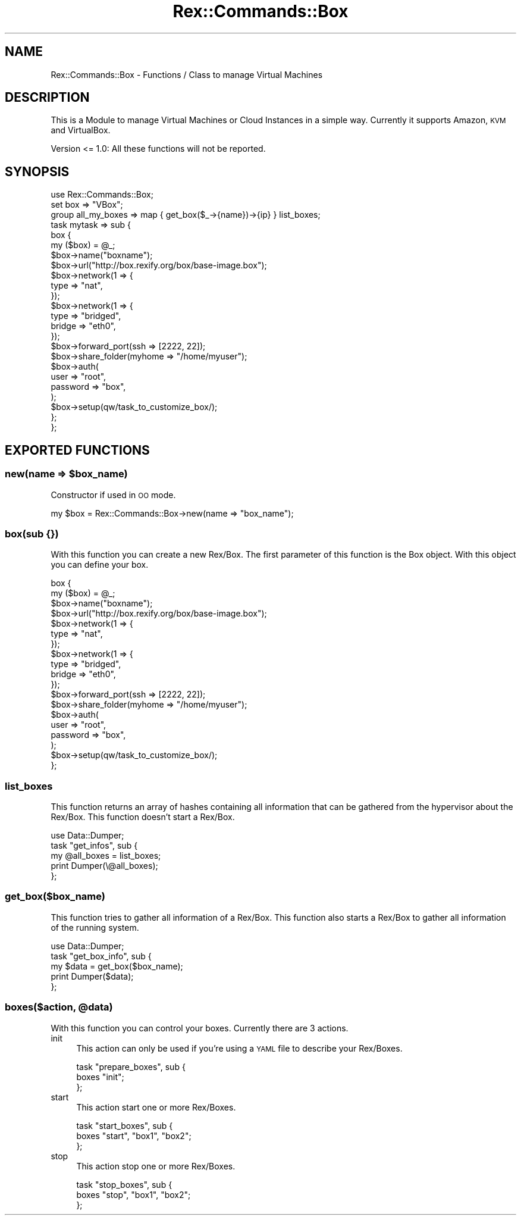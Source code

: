 .\" Automatically generated by Pod::Man 4.14 (Pod::Simple 3.40)
.\"
.\" Standard preamble:
.\" ========================================================================
.de Sp \" Vertical space (when we can't use .PP)
.if t .sp .5v
.if n .sp
..
.de Vb \" Begin verbatim text
.ft CW
.nf
.ne \\$1
..
.de Ve \" End verbatim text
.ft R
.fi
..
.\" Set up some character translations and predefined strings.  \*(-- will
.\" give an unbreakable dash, \*(PI will give pi, \*(L" will give a left
.\" double quote, and \*(R" will give a right double quote.  \*(C+ will
.\" give a nicer C++.  Capital omega is used to do unbreakable dashes and
.\" therefore won't be available.  \*(C` and \*(C' expand to `' in nroff,
.\" nothing in troff, for use with C<>.
.tr \(*W-
.ds C+ C\v'-.1v'\h'-1p'\s-2+\h'-1p'+\s0\v'.1v'\h'-1p'
.ie n \{\
.    ds -- \(*W-
.    ds PI pi
.    if (\n(.H=4u)&(1m=24u) .ds -- \(*W\h'-12u'\(*W\h'-12u'-\" diablo 10 pitch
.    if (\n(.H=4u)&(1m=20u) .ds -- \(*W\h'-12u'\(*W\h'-8u'-\"  diablo 12 pitch
.    ds L" ""
.    ds R" ""
.    ds C` ""
.    ds C' ""
'br\}
.el\{\
.    ds -- \|\(em\|
.    ds PI \(*p
.    ds L" ``
.    ds R" ''
.    ds C`
.    ds C'
'br\}
.\"
.\" Escape single quotes in literal strings from groff's Unicode transform.
.ie \n(.g .ds Aq \(aq
.el       .ds Aq '
.\"
.\" If the F register is >0, we'll generate index entries on stderr for
.\" titles (.TH), headers (.SH), subsections (.SS), items (.Ip), and index
.\" entries marked with X<> in POD.  Of course, you'll have to process the
.\" output yourself in some meaningful fashion.
.\"
.\" Avoid warning from groff about undefined register 'F'.
.de IX
..
.nr rF 0
.if \n(.g .if rF .nr rF 1
.if (\n(rF:(\n(.g==0)) \{\
.    if \nF \{\
.        de IX
.        tm Index:\\$1\t\\n%\t"\\$2"
..
.        if !\nF==2 \{\
.            nr % 0
.            nr F 2
.        \}
.    \}
.\}
.rr rF
.\" ========================================================================
.\"
.IX Title "Rex::Commands::Box 3"
.TH Rex::Commands::Box 3 "2020-10-05" "perl v5.32.0" "User Contributed Perl Documentation"
.\" For nroff, turn off justification.  Always turn off hyphenation; it makes
.\" way too many mistakes in technical documents.
.if n .ad l
.nh
.SH "NAME"
Rex::Commands::Box \- Functions / Class to manage Virtual Machines
.SH "DESCRIPTION"
.IX Header "DESCRIPTION"
This is a Module to manage Virtual Machines or Cloud Instances in a simple way. Currently it supports Amazon, \s-1KVM\s0 and VirtualBox.
.PP
Version <= 1.0: All these functions will not be reported.
.SH "SYNOPSIS"
.IX Header "SYNOPSIS"
.Vb 1
\& use Rex::Commands::Box;
\& 
\& set box => "VBox";
\& 
\& group all_my_boxes => map { get_box($_\->{name})\->{ip} } list_boxes;
\& 
\& task mytask => sub {
\& 
\&   box {
\&     my ($box) = @_;
\&     $box\->name("boxname");
\&     $box\->url("http://box.rexify.org/box/base\-image.box");
\& 
\&     $box\->network(1 => {
\&      type => "nat",
\&     });
\& 
\&     $box\->network(1 => {
\&      type => "bridged",
\&      bridge => "eth0",
\&     });
\& 
\&     $box\->forward_port(ssh => [2222, 22]);
\& 
\&     $box\->share_folder(myhome => "/home/myuser");
\& 
\&     $box\->auth(
\&      user => "root",
\&      password => "box",
\&     );
\& 
\&     $box\->setup(qw/task_to_customize_box/);
\& 
\&   };
\& 
\& };
.Ve
.SH "EXPORTED FUNCTIONS"
.IX Header "EXPORTED FUNCTIONS"
.ie n .SS "new(name => $box_name)"
.el .SS "new(name => \f(CW$box_name\fP)"
.IX Subsection "new(name => $box_name)"
Constructor if used in \s-1OO\s0 mode.
.PP
.Vb 1
\& my $box = Rex::Commands::Box\->new(name => "box_name");
.Ve
.SS "box(sub {})"
.IX Subsection "box(sub {})"
With this function you can create a new Rex/Box. The first parameter of this function is the Box object. With this object you can define your box.
.PP
.Vb 4
\& box {
\&   my ($box) = @_;
\&   $box\->name("boxname");
\&   $box\->url("http://box.rexify.org/box/base\-image.box");
\& 
\&   $box\->network(1 => {
\&    type => "nat",
\&   });
\& 
\&   $box\->network(1 => {
\&    type => "bridged",
\&    bridge => "eth0",
\&   });
\& 
\&   $box\->forward_port(ssh => [2222, 22]);
\& 
\&   $box\->share_folder(myhome => "/home/myuser");
\& 
\&   $box\->auth(
\&    user => "root",
\&    password => "box",
\&   );
\& 
\&   $box\->setup(qw/task_to_customize_box/);
\& };
.Ve
.SS "list_boxes"
.IX Subsection "list_boxes"
This function returns an array of hashes containing all information that can be gathered from the hypervisor about the Rex/Box. This function doesn't start a Rex/Box.
.PP
.Vb 5
\& use Data::Dumper;
\& task "get_infos", sub {
\&   my @all_boxes = list_boxes;
\&   print Dumper(\e@all_boxes);
\& };
.Ve
.SS "get_box($box_name)"
.IX Subsection "get_box($box_name)"
This function tries to gather all information of a Rex/Box. This function also starts a Rex/Box to gather all information of the running system.
.PP
.Vb 5
\& use Data::Dumper;
\& task "get_box_info", sub {
\&   my $data = get_box($box_name);
\&   print Dumper($data);
\& };
.Ve
.ie n .SS "boxes($action, @data)"
.el .SS "boxes($action, \f(CW@data\fP)"
.IX Subsection "boxes($action, @data)"
With this function you can control your boxes. Currently there are 3 actions.
.IP "init" 4
.IX Item "init"
This action can only  be used if you're using a \s-1YAML\s0 file to describe your Rex/Boxes.
.Sp
.Vb 3
\& task "prepare_boxes", sub {
\&   boxes "init";
\& };
.Ve
.IP "start" 4
.IX Item "start"
This action start one or more Rex/Boxes.
.Sp
.Vb 3
\& task "start_boxes", sub {
\&   boxes "start", "box1", "box2";
\& };
.Ve
.IP "stop" 4
.IX Item "stop"
This action stop one or more Rex/Boxes.
.Sp
.Vb 3
\& task "stop_boxes", sub {
\&   boxes "stop", "box1", "box2";
\& };
.Ve
